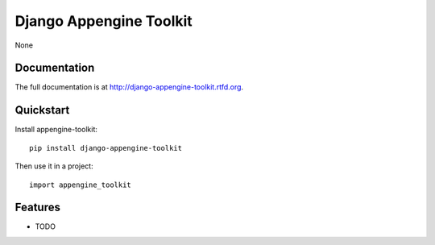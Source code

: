 =============================
Django Appengine Toolkit
=============================

.. image:: https://badge.fury.io/py/django-appengine-toolkit.png
    :target: http://badge.fury.io/py/django-appengine-toolkit
    
.. image:: https://travis-ci.org/masci/django-appengine-toolkit.png?branch=master
        :target: https://travis-ci.org/masci/django-appengine-toolkit

.. image:: https://pypip.in/d/django-appengine-toolkit/badge.png
        :target: https://crate.io/packages/django-appengine-toolkit?version=latest


None

Documentation
-------------

The full documentation is at http://django-appengine-toolkit.rtfd.org.

Quickstart
----------

Install appengine-toolkit::

    pip install django-appengine-toolkit

Then use it in a project::

	import appengine_toolkit

Features
--------

* TODO